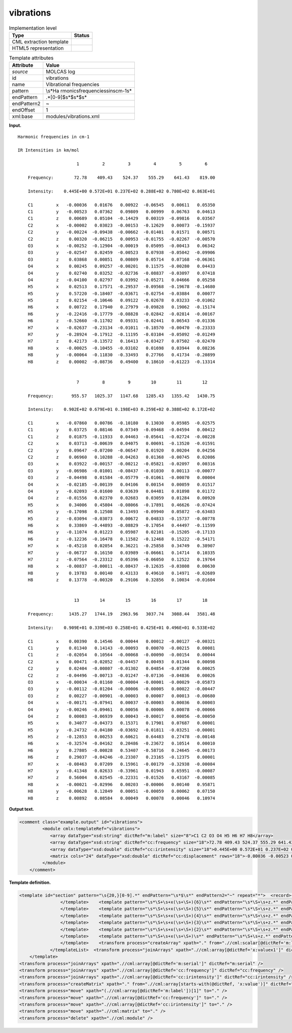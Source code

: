 .. _vibrations-d3e24013:

vibrations
==========

.. table:: Implementation level

   +-----------------------------------+-----------------------------------+
   | Type                              | Status                            |
   +===================================+===================================+
   | CML extraction template           | |image0|                          |
   +-----------------------------------+-----------------------------------+
   | HTML5 representation              | |image1|                          |
   +-----------------------------------+-----------------------------------+

.. table:: Template attributes

   +-----------------------------------+-----------------------------------+
   | Attribute                         | Value                             |
   +===================================+===================================+
   | *source*                          | MOLCAS log                        |
   +-----------------------------------+-----------------------------------+
   | id                                | vibrations                        |
   +-----------------------------------+-----------------------------------+
   | name                              | Vibrational frequencies           |
   +-----------------------------------+-----------------------------------+
   | pattern                           | \\s*Ha                            |
   |                                   | rmonic\sfrequencies\sin\scm-1\s\* |
   +-----------------------------------+-----------------------------------+
   | endPattern                        | .*[0-9]$\s*$\s*$\s\*              |
   +-----------------------------------+-----------------------------------+
   | endPattern2                       | ~                                 |
   +-----------------------------------+-----------------------------------+
   | endOffset                         | 1                                 |
   +-----------------------------------+-----------------------------------+
   | xml:base                          | modules/vibrations.xml            |
   +-----------------------------------+-----------------------------------+

**Input.**

::

    Harmonic frequencies in cm-1

    IR Intensities in km/mol

                           1         2         3         4         5         6
    
        Frequency:        72.78    409.43    524.37    555.29    641.43    819.00                                          
    
        Intensity:    0.445E+00 0.572E+01 0.237E+02 0.288E+02 0.780E+02 0.863E+01
    
        C1         x   -0.00036   0.01676   0.00922  -0.06545   0.00611   0.05350
        C1         y   -0.00523   0.07362   0.09809   0.00999   0.06763   0.04613
        C1         z    0.00689   0.05104  -0.14429   0.00319  -0.09816   0.03567
        C2         x   -0.00002   0.03023  -0.00153  -0.12629   0.00073  -0.15937
        C2         y   -0.00224  -0.09438  -0.00662  -0.01401   0.01571   0.00571
        C2         z    0.00320  -0.06215   0.00953  -0.01755  -0.02267  -0.00570
        O3         x   -0.00252  -0.12904  -0.00019   0.05095  -0.00413   0.06342
        O3         y   -0.02547   0.02459  -0.00523   0.07938  -0.05042  -0.09906
        O3         z    0.03868   0.00851   0.00809   0.05714   0.07168  -0.06361
        O4         x    0.00245   0.09257  -0.00201   0.11575  -0.00280   0.04433
        O4         y    0.02740   0.03252  -0.02736  -0.08837  -0.03097   0.07418
        O4         z   -0.04100   0.02797   0.03992  -0.05271   0.04666   0.05258
        H5         x    0.02513   0.17571  -0.29537  -0.09568  -0.19678  -0.14680
        H5         y    0.57220  -0.18407  -0.03671  -0.02754  -0.03884   0.00077
        H5         z    0.02154  -0.10646   0.09122  -0.02678   0.03233  -0.01062
        H6         x    0.00722   0.17940   0.27979  -0.09828   0.19062  -0.15174
        H6         y   -0.22416  -0.17779  -0.08828  -0.02842  -0.02814  -0.00167
        H6         z   -0.52660  -0.11702   0.09331  -0.02441   0.06543  -0.01336
        H7         x   -0.02637  -0.23134  -0.01011  -0.18570  -0.00470  -0.23333
        H7         y   -0.28924  -0.17912  -0.11195  -0.03104  -0.05092  -0.01249
        H7         z    0.42173  -0.13572   0.16413  -0.03427   0.07502  -0.02470
        H8         x   -0.00025  -0.10455  -0.03102   0.01698   0.03944   0.08236
        H8         y   -0.00064  -0.11830  -0.33493   0.27766   0.41734  -0.20899
        H8         z    0.00002  -0.08736   0.49400   0.18610  -0.61223  -0.13314
    
    
                           7         8         9        10        11        12
    
        Frequency:       955.57   1025.37   1147.68   1285.43   1355.42   1430.75                                          
    
        Intensity:    0.902E+02 0.679E+01 0.198E+03 0.259E+02 0.388E+02 0.172E+02
    
        C1         x   -0.07860   0.00786  -0.10180   0.13030   0.05985  -0.02575
        C1         y    0.03725   0.08146   0.07349  -0.09468  -0.04594   0.00412
        C1         z    0.01875  -0.11933   0.04463  -0.05641  -0.02724  -0.00228
        C2         x    0.03713  -0.00639   0.04075   0.00691  -0.13520  -0.01591
        C2         y    0.09647  -0.07200  -0.06547   0.01920   0.00204   0.04256
        C2         z    0.06960   0.10288  -0.04263   0.01368  -0.00745   0.02086
        O3         x    0.03922  -0.00157  -0.00212  -0.05821  -0.02097   0.00316
        O3         y   -0.06986  -0.01001  -0.08437  -0.01030   0.00113  -0.00077
        O3         z   -0.04498   0.01584  -0.05779  -0.01061  -0.00070   0.00004
        O4         x   -0.02185  -0.00139   0.04106   0.00154   0.00059   0.01517
        O4         y   -0.02093  -0.01600   0.03639   0.04481   0.01898   0.01172
        O4         z   -0.01556   0.02370   0.02683   0.03059   0.01284   0.00920
        H5         x    0.34006   0.45804  -0.08066  -0.17891   0.46626  -0.07424
        H5         y   -0.17098   0.12508   0.13493  -0.09940   0.05872  -0.63483
        H5         z   -0.03094  -0.03073   0.00672   0.04833  -0.15737  -0.00778
        H6         x    0.33869  -0.44893  -0.08829  -0.17054   0.44497  -0.11599
        H6         y   -0.11074   0.01223   0.05987   0.02101  -0.15205  -0.17133
        H6         z   -0.12236  -0.16478   0.11582  -0.12468   0.15222  -0.54171
        H7         x   -0.45218   0.02054   0.36221  -0.25858   0.34749   0.38907
        H7         y   -0.06737   0.16150   0.03989  -0.06661   0.14714   0.10335
        H7         z   -0.07564  -0.23312   0.05396  -0.06050   0.12522   0.19764
        H8         x   -0.00837  -0.00011  -0.08437  -0.12635  -0.03808   0.00630
        H8         y    0.19783   0.00140   0.43133   0.49610   0.14971  -0.02689
        H8         z    0.13778  -0.00320   0.29106   0.32856   0.10034  -0.01604
    
    
                          13        14        15        16        17        18
    
        Frequency:      1435.27   1744.19   2963.96   3037.74   3088.44   3581.48                                          
    
        Intensity:    0.909E+01 0.339E+03 0.258E+01 0.425E+01 0.496E+01 0.533E+02
    
        C1         x    0.00390   0.14546   0.00044   0.00012  -0.00127  -0.00321
        C1         y    0.01340   0.14143  -0.00093   0.00070  -0.00215   0.00081
        C1         z   -0.02054   0.10564  -0.00068  -0.00090  -0.00154   0.00044
        C2         x    0.00471  -0.02052  -0.04457   0.00493   0.01344   0.00098
        C2         y    0.02404  -0.00807  -0.01302   0.04854  -0.07260   0.00025
        C2         z   -0.04496  -0.00713  -0.01247  -0.07136  -0.04836   0.00026
        O3         x   -0.00034  -0.01160  -0.00004  -0.00001  -0.00029  -0.05873
        O3         y   -0.00112  -0.01204  -0.00006  -0.00005   0.00022  -0.00447
        O3         z    0.00227  -0.00901  -0.00003   0.00007   0.00013  -0.00680
        O4         x   -0.00171  -0.07941   0.00037  -0.00003   0.00036   0.00003
        O4         y   -0.00246  -0.09461   0.00056   0.00006   0.00078  -0.00066
        O4         z    0.00083  -0.06939   0.00043  -0.00017   0.00056  -0.00050
        H5         x    0.34077  -0.04373   0.15371   0.17901   0.07687   0.00001
        H5         y   -0.24732  -0.04180  -0.03692  -0.01811  -0.03251  -0.00001
        H5         z   -0.12853   0.00253   0.60621   0.64483   0.27478  -0.00148
        H6         x   -0.32574  -0.04162   0.20486  -0.23672   0.10514   0.00010
        H6         y    0.27805  -0.00828   0.53407  -0.58716   0.24645  -0.00173
        H6         z    0.29037  -0.04246  -0.23307   0.23165  -0.12375   0.00001
        H7         x   -0.08463   0.07209   0.15961  -0.00179  -0.32938  -0.00084
        H7         y   -0.41348   0.02633  -0.33961   0.01943   0.65951  -0.00087
        H7         z    0.56004   0.02545  -0.22331  -0.01526   0.43167  -0.00085
        H8         x   -0.00021  -0.02996   0.00203  -0.00006   0.00140   0.95871
        H8         y   -0.00628   0.12849   0.00051  -0.00059   0.00062   0.07150
        H8         z    0.00892   0.08584   0.00049   0.00078   0.00046   0.10974
    
    
       
       

**Output text.**

.. code:: xml

   <comment class="example.output" id="vibrations">
            <module cmlx:templateRef="vibrations">
               <array dataType="xsd:string" dictRef="m:label" size="8">C1 C2 O3 O4 H5 H6 H7 H8</array>
               <array dataType="xsd:string" dictRef="cc:frequency" size="18">72.78 409.43 524.37 555.29 641.43 819.00 955.57 1025.37 1147.68 1285.43 1355.42 1430.75 1435.27 1744.19 2963.96 3037.74 3088.44 3581.48</array>
               <array dataType="xsd:double" dictRef="cc:irintensity" size="18">0.445E+00 0.572E+01 0.237E+02 0.288E+02 0.780E+02 0.863E+01 0.902E+02 0.679E+01 0.198E+03 0.259E+02 0.388E+02 0.172E+02 0.909E+01 0.339E+03 0.258E+01 0.425E+01 0.496E+01 0.533E+02</array>
               <matrix cols="24" dataType="xsd:double" dictRef="cc:displacement" rows="18">-0.00036 -0.00523 0.00689 -0.00002 -0.00224 0.00320 -0.00252 -0.02547 0.03868 0.00245 0.02740 -0.04100 0.02513 0.57220 0.02154 0.00722 -0.22416 -0.52660 -0.02637 -0.28924 0.42173 -0.00025 -0.00064 0.00002 0.01676 0.07362 0.05104 0.03023 -0.09438 -0.06215 -0.12904 0.02459 0.00851 0.09257 0.03252 0.02797 0.17571 -0.18407 -0.10646 0.17940 -0.17779 -0.11702 -0.23134 -0.17912 -0.13572 -0.10455 -0.11830 -0.08736 0.00922 0.09809 -0.14429 -0.00153 -0.00662 0.00953 -0.00019 -0.00523 0.00809 -0.00201 -0.02736 0.03992 -0.29537 -0.03671 0.09122 0.27979 -0.08828 0.09331 -0.01011 -0.11195 0.16413 -0.03102 -0.33493 0.49400 -0.06545 0.00999 0.00319 -0.12629 -0.01401 -0.01755 0.05095 0.07938 0.05714 0.11575 -0.08837 -0.05271 -0.09568 -0.02754 -0.02678 -0.09828 -0.02842 -0.02441 -0.18570 -0.03104 -0.03427 0.01698 0.27766 0.18610 0.00611 0.06763 -0.09816 0.00073 0.01571 -0.02267 -0.00413 -0.05042 0.07168 -0.00280 -0.03097 0.04666 -0.19678 -0.03884 0.03233 0.19062 -0.02814 0.06543 -0.00470 -0.05092 0.07502 0.03944 0.41734 -0.61223 0.05350 0.04613 0.03567 -0.15937 0.00571 -0.00570 0.06342 -0.09906 -0.06361 0.04433 0.07418 0.05258 -0.14680 0.00077 -0.01062 -0.15174 -0.00167 -0.01336 -0.23333 -0.01249 -0.02470 0.08236 -0.20899 -0.13314 -0.07860 0.03725 0.01875 0.03713 0.09647 0.06960 0.03922 -0.06986 -0.04498 -0.02185 -0.02093 -0.01556 0.34006 -0.17098 -0.03094 0.33869 -0.11074 -0.12236 -0.45218 -0.06737 -0.07564 -0.00837 0.19783 0.13778 0.00786 0.08146 -0.11933 -0.00639 -0.07200 0.10288 -0.00157 -0.01001 0.01584 -0.00139 -0.01600 0.02370 0.45804 0.12508 -0.03073 -0.44893 0.01223 -0.16478 0.02054 0.16150 -0.23312 -0.00011 0.00140 -0.00320 -0.10180 0.07349 0.04463 0.04075 -0.06547 -0.04263 -0.00212 -0.08437 -0.05779 0.04106 0.03639 0.02683 -0.08066 0.13493 0.00672 -0.08829 0.05987 0.11582 0.36221 0.03989 0.05396 -0.08437 0.43133 0.29106 0.13030 -0.09468 -0.05641 0.00691 0.01920 0.01368 -0.05821 -0.01030 -0.01061 0.00154 0.04481 0.03059 -0.17891 -0.09940 0.04833 -0.17054 0.02101 -0.12468 -0.25858 -0.06661 -0.06050 -0.12635 0.49610 0.32856 0.05985 -0.04594 -0.02724 -0.13520 0.00204 -0.00745 -0.02097 0.00113 -0.00070 0.00059 0.01898 0.01284 0.46626 0.05872 -0.15737 0.44497 -0.15205 0.15222 0.34749 0.14714 0.12522 -0.03808 0.14971 0.10034 -0.02575 0.00412 -0.00228 -0.01591 0.04256 0.02086 0.00316 -0.00077 0.00004 0.01517 0.01172 0.00920 -0.07424 -0.63483 -0.00778 -0.11599 -0.17133 -0.54171 0.38907 0.10335 0.19764 0.00630 -0.02689 -0.01604 0.00390 0.01340 -0.02054 0.00471 0.02404 -0.04496 -0.00034 -0.00112 0.00227 -0.00171 -0.00246 0.00083 0.34077 -0.24732 -0.12853 -0.32574 0.27805 0.29037 -0.08463 -0.41348 0.56004 -0.00021 -0.00628 0.00892 0.14546 0.14143 0.10564 -0.02052 -0.00807 -0.00713 -0.01160 -0.01204 -0.00901 -0.07941 -0.09461 -0.06939 -0.04373 -0.04180 0.00253 -0.04162 -0.00828 -0.04246 0.07209 0.02633 0.02545 -0.02996 0.12849 0.08584 0.00044 -0.00093 -0.00068 -0.04457 -0.01302 -0.01247 -0.00004 -0.00006 -0.00003 0.00037 0.00056 0.00043 0.15371 -0.03692 0.60621 0.20486 0.53407 -0.23307 0.15961 -0.33961 -0.22331 0.00203 0.00051 0.00049 0.00012 0.00070 -0.00090 0.00493 0.04854 -0.07136 -0.00001 -0.00005 0.00007 -0.00003 0.00006 -0.00017 0.17901 -0.01811 0.64483 -0.23672 -0.58716 0.23165 -0.00179 0.01943 -0.01526 -0.00006 -0.00059 0.00078 -0.00127 -0.00215 -0.00154 0.01344 -0.07260 -0.04836 -0.00029 0.00022 0.00013 0.00036 0.00078 0.00056 0.07687 -0.03251 0.27478 0.10514 0.24645 -0.12375 -0.32938 0.65951 0.43167 0.00140 0.00062 0.00046 -0.00321 0.00081 0.00044 0.00098 0.00025 0.00026 -0.05873 -0.00447 -0.00680 0.00003 -0.00066 -0.00050 0.00001 -0.00001 -0.00148 0.00010 -0.00173 0.00001 -0.00084 -0.00087 -0.00085 0.95871 0.07150 0.10974</matrix>
            </module>
       </comment>

**Template definition.**

.. code:: xml

   <template id="section" pattern="\s{20,}[0-9].*" endPattern="\s*$\s*" endPattern2="~" repeat="*">  <record>{1_6I,m:serial}</record>  <record />  <record>\s*(Frequency:|Freq\.){1_6A,cc:frequency}</record>  <templateList>    <template pattern=".*Intensity:.*" endPattern=".*" endOffset="0" repeat="*">      <record>\s*Intensity:{1_6E,cc:irintensity}</record>
                   </template>    <template pattern="\s*\S+\s+x(\s+\S+){6}\s*" endPattern="\s*\S+\s+z.*" endPattern2="~" endOffset="1" repeat="*">      <record>{A,m:label}x{F,x:valuex1}{F,x:valuex2}{F,x:valuex3}{F,x:valuex4}{F,x:valuex5}{F,x:valuex6}</record>      <record>.*y{F,y:valuey1}{F,y:valuey2}{F,y:valuey3}{F,y:valuey4}{F,y:valuey5}{F,y:valuey6}</record>      <record>.*z{F,z:valuez1}{F,z:valuez2}{F,z:valuez3}{F,z:valuez4}{F,z:valuez5}{F,z:valuez6}</record>      <transform process="createArray" xpath="." from=".//cml:scalar[ends-with(@dictRef,'1')]" />      <transform process="createArray" xpath="." from=".//cml:scalar[ends-with(@dictRef,'2')]" />      <transform process="createArray" xpath="." from=".//cml:scalar[ends-with(@dictRef,'3')]" />      <transform process="createArray" xpath="." from=".//cml:scalar[ends-with(@dictRef,'4')]" />      <transform process="createArray" xpath="." from=".//cml:scalar[ends-with(@dictRef,'5')]" />      <transform process="createArray" xpath="." from=".//cml:scalar[ends-with(@dictRef,'6')]" />
                   </template>    <template pattern="\s*\S+\s+x(\s+\S+){5}\s*" endPattern="\s*\S+\s+z.*" endPattern2="~" endOffset="1" repeat="*">      <record>{A,m:label}x{F,x:valuex1}{F,x:valuex2}{F,x:valuex3}{F,x:valuex4}{F,x:valuex5}</record>      <record>.*y{F,y:valuey1}{F,y:valuey2}{F,y:valuey3}{F,y:valuey4}{F,y:valuey5}</record>      <record>.*z{F,z:valuez1}{F,z:valuez2}{F,z:valuez3}{F,z:valuez4}{F,z:valuez5}</record>      <transform process="createArray" xpath="." from=".//cml:scalar[ends-with(@dictRef,'1')]" />      <transform process="createArray" xpath="." from=".//cml:scalar[ends-with(@dictRef,'2')]" />      <transform process="createArray" xpath="." from=".//cml:scalar[ends-with(@dictRef,'3')]" />      <transform process="createArray" xpath="." from=".//cml:scalar[ends-with(@dictRef,'4')]" />      <transform process="createArray" xpath="." from=".//cml:scalar[ends-with(@dictRef,'5')]" />
                   </template>    <template pattern="\s*\S+\s+x(\s+\S+){4}\s*" endPattern="\s*\S+\s+z.*" endPattern2="~" endOffset="1" repeat="*">      <record>{A,m:label}x{F,x:valuex1}{F,x:valuex2}{F,x:valuex3}{F,x:valuex4}</record>      <record>.*y{F,y:valuey1}{F,y:valuey2}{F,y:valuey3}{F,y:valuey4}</record>      <record>.*z{F,z:valuez1}{F,z:valuez2}{F,z:valuez3}{F,z:valuez4}</record>      <transform process="createArray" xpath="." from=".//cml:scalar[ends-with(@dictRef,'1')]" />      <transform process="createArray" xpath="." from=".//cml:scalar[ends-with(@dictRef,'2')]" />      <transform process="createArray" xpath="." from=".//cml:scalar[ends-with(@dictRef,'3')]" />      <transform process="createArray" xpath="." from=".//cml:scalar[ends-with(@dictRef,'4')]" />
                   </template>    <template pattern="\s*\S+\s+x(\s+\S+){3}\s*" endPattern="\s*\S+\s+z.*" endPattern2="~" endOffset="1" repeat="*">      <record>{A,m:label}x{F,x:valuex1}{F,x:valuex2}{F,x:valuex3}</record>      <record>.*y{F,y:valuey1}{F,y:valuey2}{F,y:valuey3}</record>      <record>.*z{F,z:valuez1}{F,z:valuez2}{F,z:valuez3}</record>      <transform process="createArray" xpath="." from=".//cml:scalar[ends-with(@dictRef,'1')]" />      <transform process="createArray" xpath="." from=".//cml:scalar[ends-with(@dictRef,'2')]" />      <transform process="createArray" xpath="." from=".//cml:scalar[ends-with(@dictRef,'3')]" />
                   </template>    <template pattern="\s*\S+\s+x(\s+\S+){2}\s*" endPattern="\s*\S+\s+z.*" endPattern2="~" endOffset="1" repeat="*">      <record>{A,m:label}x{F,x:valuex1}{F,x:valuex2}</record>      <record>.*y{F,y:valuey1}{F,y:valuey2}</record>      <record>.*z{F,z:valuez1}{F,z:valuez2}</record>      <transform process="createArray" xpath="." from=".//cml:scalar[ends-with(@dictRef,'1')]" />      <transform process="createArray" xpath="." from=".//cml:scalar[ends-with(@dictRef,'2')]" />
                   </template>    <template pattern="\s*\S+\s+x(\s+\S+)\s*" endPattern="\s*\S+\s+z.*" endPattern2="~" endOffset="1" repeat="*">      <record>{A,m:label}x{F,x:valuex1}</record>      <record>.*y{F,y:valuey1}</record>      <record>.*z{F,z:valuez1}</record>      <transform process="createArray" xpath="." from=".//cml:scalar[ends-with(@dictRef,'1')]" />
                   </template>    <transform process="createArray" xpath="." from=".//cml:scalar[@dictRef='m:label']" />
               </templateList>  <transform process="joinArrays" xpath=".//cml:array[@dictRef='x:valuex1']" dictRef="x:value1" />  <transform process="joinArrays" xpath=".//cml:array[@dictRef='x:valuex2']" dictRef="x:value2" />  <transform process="joinArrays" xpath=".//cml:array[@dictRef='x:valuex3']" dictRef="x:value3" />  <transform process="joinArrays" xpath=".//cml:array[@dictRef='x:valuex4']" dictRef="x:value4" />  <transform process="joinArrays" xpath=".//cml:array[@dictRef='x:valuex5']" dictRef="x:value5" />  <transform process="joinArrays" xpath=".//cml:array[@dictRef='x:valuex6']" dictRef="x:value6" />                                                   
       </template>
   <transform process="joinArrays" xpath=".//cml:array[@dictRef='m:serial']" dictRef="m:serial" />
   <transform process="joinArrays" xpath=".//cml:array[@dictRef='cc:frequency']" dictRef="cc:frequency" />
   <transform process="joinArrays" xpath=".//cml:array[@dictRef='cc:irintensity']" dictRef="cc:irintensity" />
   <transform process="createMatrix" xpath="." from=".//cml:array[starts-with(@dictRef, 'x:value')]" dictRef="cc:displacement" />
   <transform process="move" xpath="(.//cml:array[@dictRef='m:label'])[1]" to="." />
   <transform process="move" xpath=".//cml:array[@dictRef='cc:frequency']" to="." />
   <transform process="move" xpath=".//cml:array[@dictRef='cc:irintensity']" to="." />
   <transform process="move" xpath=".//cml:matrix" to="." />
   <transform process="delete" xpath=".//cml:module" />

.. |image0| image:: ../../imgs/Total.png
.. |image1| image:: ../../imgs/Total.png

